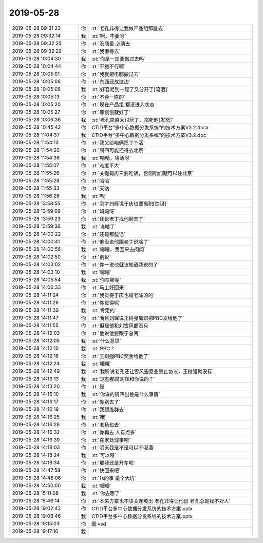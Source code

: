2019-05-28
-------------

.. list-table::
   :widths: 25, 1, 60

   * - 2019-05-28 09:31:23
     - 你
     - :rt:`老孔非得让我做产品组那屋去`
   * - 2019-05-28 09:32:14
     - 我
     - :st:`啊，不要呀`
   * - 2019-05-28 09:32:25
     - 你
     - :rt:`没商量 必须去`
   * - 2019-05-28 09:32:29
     - 你
     - :rt:`我懒得去`
   * - 2019-05-28 10:04:30
     - 我
     - :st:`你是一定要搬过去吗`
   * - 2019-05-28 10:04:44
     - 你
     - :rt:`不搬不行啊`
   * - 2019-05-28 10:05:01
     - 你
     - :rt:`我就把电脑搬过去`
   * - 2019-05-28 10:05:06
     - 你
     - :rt:`东西还放这边`
   * - 2019-05-28 10:05:08
     - 我
     - :st:`好容易到一起了又分开了[流泪]`
   * - 2019-05-28 10:05:13
     - 你
     - :rt:`不会一直的`
   * - 2019-05-28 10:05:20
     - 你
     - :rt:`现在产品组 都没进入状态`
   * - 2019-05-28 10:05:27
     - 你
     - :rt:`等慢慢就好了`
   * - 2019-05-28 10:06:36
     - 我
     - :st:`老孔简直太讨厌了，掐死他[发怒]`
   * - 2019-05-28 10:45:42
     - 你
     - CTID平台“多中心数据分发系统”的技术方案V3.2.docx
   * - 2019-05-28 11:04:37
     - 我
     - CTID平台“多中心数据分发系统”的技术方案V3.2.doc
   * - 2019-05-28 11:54:13
     - 你
     - :rt:`我又给咱俩揽了个活`
   * - 2019-05-28 11:54:20
     - 你
     - :rt:`周四可能还得去北京`
   * - 2019-05-28 11:54:36
     - 我
     - :st:`哈哈，啥活呀`
   * - 2019-05-28 11:55:07
     - 你
     - :rt:`难度不大`
   * - 2019-05-28 11:55:26
     - 你
     - :rt:`关键是周三要吃饭，否则咱们就可以住北京`
   * - 2019-05-28 11:55:28
     - 你
     - :rt:`哈哈`
   * - 2019-05-28 11:55:33
     - 你
     - :rt:`天呐`
   * - 2019-05-28 11:56:26
     - 我
     - :st:`唉`
   * - 2019-05-28 13:58:55
     - 你
     - :rt:`刚才刘辉说于庆也要离职[惊讶]`
   * - 2019-05-28 13:59:09
     - 你
     - :rt:`妈妈呀`
   * - 2019-05-28 13:59:23
     - 你
     - :rt:`还说老丁找他聊天了`
   * - 2019-05-28 13:59:36
     - 我
     - :st:`说啥了`
   * - 2019-05-28 14:00:22
     - 你
     - :rt:`还是那些话`
   * - 2019-05-28 14:00:41
     - 你
     - :rt:`他没说他跟老丁说啥了`
   * - 2019-05-28 14:00:56
     - 我
     - :st:`嗯嗯，我回来去问问`
   * - 2019-05-28 14:02:50
     - 你
     - :rt:`别说`
   * - 2019-05-28 14:03:02
     - 你
     - :rt:`你一说他就该知道我说的了`
   * - 2019-05-28 14:03:10
     - 我
     - :st:`嗯嗯`
   * - 2019-05-28 14:05:54
     - 我
     - :st:`你在哪呢`
   * - 2019-05-28 14:06:33
     - 你
     - :rt:`马上好回来`
   * - 2019-05-28 14:11:24
     - 你
     - :rt:`我觉得于庆也是老陈派的`
   * - 2019-05-28 14:11:26
     - 你
     - :rt:`你觉得呢`
   * - 2019-05-28 14:11:39
     - 我
     - :st:`肯定的`
   * - 2019-05-28 14:11:47
     - 你
     - :rt:`而且刘辉说王树强离职把PBC发给他了`
   * - 2019-05-28 14:11:55
     - 你
     - :rt:`但是他和刘雪风都没有`
   * - 2019-05-28 14:12:03
     - 你
     - :rt:`他说他要跟于总闹`
   * - 2019-05-28 14:12:05
     - 我
     - :st:`什么意思`
   * - 2019-05-28 14:12:10
     - 我
     - :st:`PBC？`
   * - 2019-05-28 14:12:18
     - 你
     - :rt:`王树强PBC奖金给他了`
   * - 2019-05-28 14:12:24
     - 我
     - :st:`哦哦`
   * - 2019-05-28 14:12:49
     - 我
     - :st:`我听说老孔还让雪风签竞业禁止协议，王树强就没有`
   * - 2019-05-28 14:13:13
     - 我
     - :st:`这些都是刘辉和你说的？`
   * - 2019-05-28 14:13:20
     - 你
     - :rt:`是`
   * - 2019-05-28 14:16:10
     - 我
     - :st:`你说的周四出差是什么事情`
   * - 2019-05-28 14:16:17
     - 你
     - :rt:`你别去了`
   * - 2019-05-28 14:16:19
     - 你
     - :rt:`我跟维群去`
   * - 2019-05-28 14:16:25
     - 我
     - :st:`哦`
   * - 2019-05-28 14:16:26
     - 你
     - :rt:`老杨也去`
   * - 2019-05-28 14:16:32
     - 你
     - :rt:`你再去 人有点多`
   * - 2019-05-28 14:16:39
     - 你
     - :rt:`在家处理事吧`
   * - 2019-05-28 14:18:03
     - 你
     - :rt:`明天我是不是可以不喝酒`
   * - 2019-05-28 14:18:24
     - 我
     - :st:`可以呀`
   * - 2019-05-28 14:18:34
     - 你
     - :rt:`那我还是开车吧`
   * - 2019-05-28 14:47:58
     - 你
     - :rt:`快回来吧`
   * - 2019-05-28 14:48:06
     - 你
     - :rt:`1s的事 是个大坑`
   * - 2019-05-28 14:50:00
     - 我
     - :st:`嗯嗯`
   * - 2019-05-28 15:11:08
     - 我
     - :st:`你去哪了`
   * - 2019-05-28 15:46:14
     - 你
     - :rt:`本来方案也不该关连坡出 老孔非得让他出 老孔总是找不对人`
   * - 2019-05-28 19:02:43
     - 你
     - CTID平台多中心数据分发系统的技术方案.pptx
   * - 2019-05-28 19:08:46
     - 我
     - CTID平台多中心数据分发系统的技术方案.pptx
   * - 2019-05-28 19:15:03
     - 你
     - 图.vsd
   * - 2019-05-28 19:17:16
     - 我
     - .. image:: /images/326703.jpg
          :width: 100px